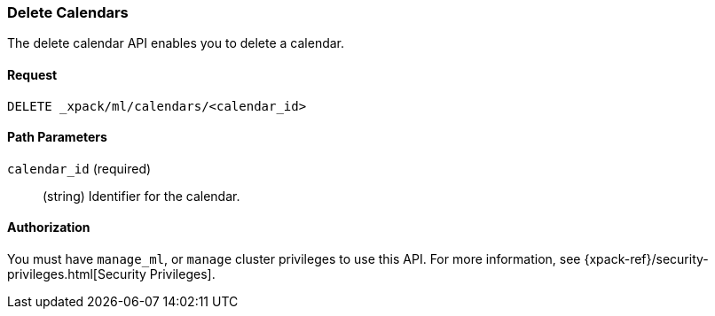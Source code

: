 [role="xpack"]
[[ml-delete-calendar]]
=== Delete Calendars

The delete calendar API enables you to delete a calendar.


==== Request

`DELETE _xpack/ml/calendars/<calendar_id>`


//==== Description

==== Path Parameters

`calendar_id` (required)::
  (string) Identifier for the calendar.

//===== Query Parameters

==== Authorization

You must have `manage_ml`, or `manage` cluster privileges to use this API.
For more information, see {xpack-ref}/security-privileges.html[Security Privileges].

//==== Examples

